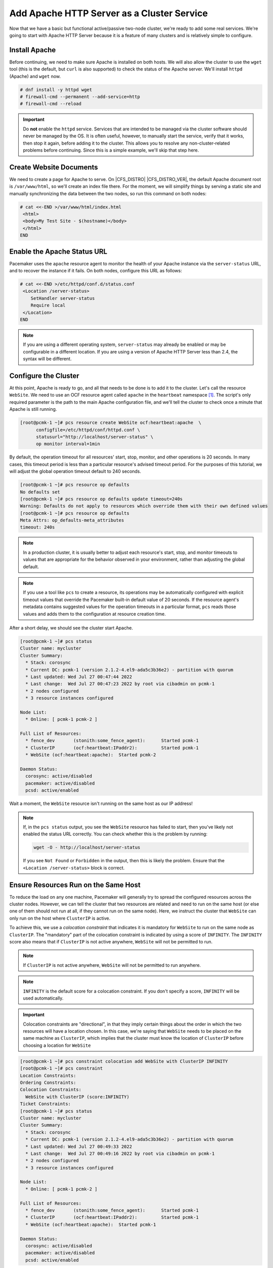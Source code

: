 .. index::
    single: Apache HTTP Server

Add Apache HTTP Server as a Cluster Service
-------------------------------------------

Now that we have a basic but functional active/passive two-node cluster,
we're ready to add some real services. We're going to start with
Apache HTTP Server because it is a feature of many clusters and is relatively
simple to configure.

Install Apache
##############

Before continuing, we need to make sure Apache is installed on both
hosts. We will also allow the cluster to use the ``wget`` tool (this is the
default, but ``curl`` is also supported) to check the status of the Apache
server. We'll install ``httpd`` (Apache) and ``wget`` now.

.. code-block:: console

    # dnf install -y httpd wget
    # firewall-cmd --permanent --add-service=http
    # firewall-cmd --reload

.. IMPORTANT::

    Do **not** enable the ``httpd`` service. Services that are intended to
    be managed via the cluster software should never be managed by the OS.
    It is often useful, however, to manually start the service, verify that
    it works, then stop it again, before adding it to the cluster. This
    allows you to resolve any non-cluster-related problems before continuing.
    Since this is a simple example, we'll skip that step here.

Create Website Documents
########################

We need to create a page for Apache to serve. On |CFS_DISTRO| |CFS_DISTRO_VER|, the
default Apache document root is ``/var/www/html``, so we'll create an index
file there. For the moment, we will simplify things by serving a static site
and manually synchronizing the data between the two nodes, so run this command
on both nodes:

.. code-block:: console

    # cat <<-END >/var/www/html/index.html
     <html>
     <body>My Test Site - $(hostname)</body>
     </html>
    END


.. index::
    single: Apache HTTP Server; status URL

Enable the Apache Status URL
############################

Pacemaker uses the ``apache`` resource agent to monitor the health of your
Apache instance via the ``server-status`` URL, and to recover the instance if
it fails. On both nodes, configure this URL as follows:

.. code-block:: console

    # cat <<-END >/etc/httpd/conf.d/status.conf
     <Location /server-status>
        SetHandler server-status
        Require local
     </Location>
    END

.. NOTE::

    If you are using a different operating system, ``server-status`` may
    already be enabled or may be configurable in a different location. If you
    are using a version of Apache HTTP Server less than 2.4, the syntax will be
    different.


.. index::
    pair: Apache HTTP Server; resource

Configure the Cluster
#####################

At this point, Apache is ready to go, and all that needs to be done is to
add it to the cluster. Let's call the resource ``WebSite``. We need to use
an OCF resource agent called ``apache`` in the ``heartbeat`` namespace [#]_.
The script's only required parameter is the path to the main Apache
configuration file, and we'll tell the cluster to check once a
minute that Apache is still running.

.. code-block:: console

    [root@pcmk-1 ~]# pcs resource create WebSite ocf:heartbeat:apache  \
          configfile=/etc/httpd/conf/httpd.conf \
          statusurl="http://localhost/server-status" \
          op monitor interval=1min

By default, the operation timeout for all resources' start, stop, monitor, and
other operations is 20 seconds. In many cases, this timeout period is less than
a particular resource's advised timeout period. For the purposes of this
tutorial, we will adjust the global operation timeout default to 240 seconds.

.. code-block:: console

    [root@pcmk-1 ~]# pcs resource op defaults
    No defaults set
    [root@pcmk-1 ~]# pcs resource op defaults update timeout=240s
    Warning: Defaults do not apply to resources which override them with their own defined values
    [root@pcmk-1 ~]# pcs resource op defaults
    Meta Attrs: op_defaults-meta_attributes
    timeout: 240s

.. NOTE::

    In a production cluster, it is usually better to adjust each resource's
    start, stop, and monitor timeouts to values that are appropriate for
    the behavior observed in your environment, rather than adjusting
    the global default.

.. NOTE::

    If you use a tool like ``pcs`` to create a resource, its operations may be
    automatically configured with explicit timeout values that override the
    Pacemaker built-in default value of 20 seconds. If the resource agent's
    metadata contains suggested values for the operation timeouts in a
    particular format, ``pcs`` reads those values and adds them to the
    configuration at resource creation time.

After a short delay, we should see the cluster start Apache.

.. code-block:: console

    [root@pcmk-1 ~]# pcs status
    Cluster name: mycluster
    Cluster Summary:
      * Stack: corosync
      * Current DC: pcmk-1 (version 2.1.2-4.el9-ada5c3b36e2) - partition with quorum
      * Last updated: Wed Jul 27 00:47:44 2022
      * Last change:  Wed Jul 27 00:47:23 2022 by root via cibadmin on pcmk-1
      * 2 nodes configured
      * 3 resource instances configured

    Node List:
      * Online: [ pcmk-1 pcmk-2 ]

    Full List of Resources:
      * fence_dev	(stonith:some_fence_agent):	 Started pcmk-1
      * ClusterIP	(ocf:heartbeat:IPaddr2):	 Started pcmk-1
      * WebSite	(ocf:heartbeat:apache):	 Started pcmk-2

    Daemon Status:
      corosync: active/disabled
      pacemaker: active/disabled
      pcsd: active/enabled

Wait a moment, the ``WebSite`` resource isn't running on the same host as our
IP address!

.. NOTE::

    If, in the ``pcs status`` output, you see the ``WebSite`` resource has
    failed to start, then you've likely not enabled the status URL correctly.
    You can check whether this is the problem by running:

    .. code-block:: console

        wget -O - http://localhost/server-status

    If you see ``Not Found`` or ``Forbidden`` in the output, then this is likely the
    problem. Ensure that the ``<Location /server-status>`` block is correct.

.. index::
    single: constraint; colocation
    single: colocation constraint

Ensure Resources Run on the Same Host
#####################################

To reduce the load on any one machine, Pacemaker will generally try to
spread the configured resources across the cluster nodes. However, we
can tell the cluster that two resources are related and need to run on
the same host (or else one of them should not run at all, if they cannot run on
the same node). Here, we instruct the cluster that ``WebSite`` can only run on
the host where ``ClusterIP`` is active.

To achieve this, we use a *colocation constraint* that indicates it is
mandatory for ``WebSite`` to run on the same node as ``ClusterIP``. The
"mandatory" part of the colocation constraint is indicated by using a
score of ``INFINITY``. The ``INFINITY`` score also means that if ``ClusterIP``
is not active anywhere, ``WebSite`` will not be permitted to run.

.. NOTE::

    If ``ClusterIP`` is not active anywhere, ``WebSite`` will not be permitted
    to run anywhere.

.. NOTE::

    ``INFINITY`` is the default score for a colocation constraint. If you don't
    specify a score, ``INFINITY`` will be used automatically.

.. IMPORTANT::

    Colocation constraints are "directional", in that they imply certain
    things about the order in which the two resources will have a location
    chosen. In this case, we're saying that ``WebSite`` needs to be placed on
    the same machine as ``ClusterIP``, which implies that the cluster must know
    the location of ``ClusterIP`` before choosing a location for ``WebSite``

.. code-block:: console

    [root@pcmk-1 ~]# pcs constraint colocation add WebSite with ClusterIP INFINITY
    [root@pcmk-1 ~]# pcs constraint
    Location Constraints:
    Ordering Constraints:
    Colocation Constraints:
      WebSite with ClusterIP (score:INFINITY)
    Ticket Constraints:
    [root@pcmk-1 ~]# pcs status
    Cluster name: mycluster
    Cluster Summary:
      * Stack: corosync
      * Current DC: pcmk-1 (version 2.1.2-4.el9-ada5c3b36e2) - partition with quorum
      * Last updated: Wed Jul 27 00:49:33 2022
      * Last change:  Wed Jul 27 00:49:16 2022 by root via cibadmin on pcmk-1
      * 2 nodes configured
      * 3 resource instances configured

    Node List:
      * Online: [ pcmk-1 pcmk-2 ]

    Full List of Resources:
      * fence_dev	(stonith:some_fence_agent):	 Started pcmk-1
      * ClusterIP	(ocf:heartbeat:IPaddr2):	 Started pcmk-1
      * WebSite	(ocf:heartbeat:apache):	 Started pcmk-1

    Daemon Status:
      corosync: active/disabled
      pacemaker: active/disabled
      pcsd: active/enabled


.. index::
    single: constraint; ordering
    single: ordering constraint

Ensure Resources Start and Stop in Order
########################################

Like many services, Apache can be configured to bind to specific
IP addresses on a host or to the wildcard IP address. If Apache
binds to the wildcard, it doesn't matter whether an IP address
is added before or after Apache starts; Apache will respond on
that IP just the same. However, if Apache binds only to certain IP
address(es), the order matters: If the address is added after Apache
starts, Apache won't respond on that address.

To be sure our ``WebSite`` responds regardless of Apache's address
configuration, we need to make sure ``ClusterIP`` not only runs on the same
node, but also starts before ``WebSite``. A colocation constraint ensures
only that the resources run together; it doesn't affect order in which the
resources are started or stopped.

We do this by adding an ordering constraint. By default, all order constraints
are mandatory. This means, for example, that if ``ClusterIP`` needs to stop,
then ``WebSite`` must stop first (or already be stopped); and if WebSite needs
to start, then ``ClusterIP`` must start first (or already be started). This
also implies that the recovery of ``ClusterIP`` will trigger the recovery of
``WebSite``, causing it to be restarted.

.. code-block:: console

    [root@pcmk-1 ~]# pcs constraint order ClusterIP then WebSite
    Adding ClusterIP WebSite (kind: Mandatory) (Options: first-action=start then-action=start)
    [root@pcmk-1 ~]# pcs constraint
    Location Constraints:
    Ordering Constraints:
      start ClusterIP then start WebSite (kind:Mandatory)
    Colocation Constraints:
      WebSite with ClusterIP (score:INFINITY)
    Ticket Constraints:

.. NOTE::

    The default action in an order constraint is ``start`` If you don't
    specify an action, as in the example above, ``pcs`` automatically uses the
    ``start`` action.

.. NOTE::

    We could have placed the ``ClusterIP`` and ``WebSite`` resources into a
    **resource group** instead of configuring constraints. A resource group is
    a compact and intuitive way to organize a set of resources into a chain of
    colocation and ordering constraints. We will omit that in this guide; see
    the `Pacemaker Explained <https://www.clusterlabs.org/pacemaker/doc/>`_
    document for more details.


.. index::
    single: constraint; location
    single: location constraint

Prefer One Node Over Another
############################

Pacemaker does not rely on any sort of hardware symmetry between nodes,
so it may well be that one machine is more powerful than the other.

In such cases, you may want to host the resources on the more powerful node
when it is available, to have the best performance -- or you may want to host
the resources on the **less** powerful node when it's available, so you don't
have to worry about whether you can handle the load after a failover.

To do this, we create a location constraint.

In the location constraint below, we are saying the ``WebSite`` resource
prefers the node ``pcmk-1`` with a score of ``50``.  Here, the score indicates
how strongly we'd like the resource to run at this location.

.. code-block:: console

    [root@pcmk-1 ~]# pcs constraint location WebSite prefers pcmk-2=50
    [root@pcmk-1 ~]# pcs constraint
    Location Constraints:
      Resource: WebSite
        Enabled on:
          Node: pcmk-2 (score:50)
    Ordering Constraints:
      start ClusterIP then start WebSite (kind:Mandatory)
    Colocation Constraints:
      WebSite with ClusterIP (score:INFINITY)
    Ticket Constraints:
    [root@pcmk-1 ~]# pcs status
    Cluster name: mycluster
    Cluster Summary:
      * Stack: corosync
      * Current DC: pcmk-1 (version 2.1.2-4.el9-ada5c3b36e2) - partition with quorum
      * Last updated: Wed Jul 27 00:51:13 2022
      * Last change:  Wed Jul 27 00:51:07 2022 by root via cibadmin on pcmk-1
      * 2 nodes configured
      * 3 resource instances configured

    Node List:
      * Online: [ pcmk-1 pcmk-2 ]

    Full List of Resources:
      * fence_dev	(stonith:some_fence_agent):	 Started pcmk-1
      * ClusterIP	(ocf:heartbeat:IPaddr2):	 Started pcmk-1
      * WebSite	(ocf:heartbeat:apache):	 Started pcmk-1

    Daemon Status:
      corosync: active/disabled
      pacemaker: active/disabled
      pcsd: active/enabled

Wait a minute, the resources are still on ``pcmk-1``!

Even though ``WebSite`` now prefers to run on ``pcmk-2``, that preference is
(intentionally) less than the resource stickiness (how much we
preferred not to have unnecessary downtime).

To see the current placement scores, you can use a tool called
``crm_simulate``.

.. code-block:: console

    [root@pcmk-1 ~]# crm_simulate -sL
    [ pcmk-1 pcmk-2 ]

    fence_dev	(stonith:some_fence_agent):	 Started pcmk-1
    ClusterIP	(ocf:heartbeat:IPaddr2):	 Started pcmk-1
    WebSite	(ocf:heartbeat:apache):	 Started pcmk-1

    pcmk__native_allocate: fence_dev allocation score on pcmk-1: 100
    pcmk__native_allocate: fence_dev allocation score on pcmk-2: 0
    pcmk__native_allocate: ClusterIP allocation score on pcmk-1: 200
    pcmk__native_allocate: ClusterIP allocation score on pcmk-2: 50
    pcmk__native_allocate: WebSite allocation score on pcmk-1: 100
    pcmk__native_allocate: WebSite allocation score on pcmk-2: -INFINITY

.. index::
   single: resource; moving manually

Move Resources Manually
#######################

There are always times when an administrator needs to override the
cluster and force resources to move to a specific location. In this example,
we will force the WebSite to move to ``pcmk-2``.

We will use the ``pcs resource move`` command to create a temporary constraint
with a score of ``INFINITY``. While we could update our existing constraint,
using ``move`` allows ``pcs`` to get rid of the temporary constraint
automatically after the resource has moved to its destination. Note in the
below that the ``pcs constraint`` output after the ``move`` command is the same
as before.

.. code-block:: console

    [root@pcmk-1 ~]# pcs resource move WebSite pcmk-2
    Location constraint to move resource 'WebSite' has been created
    Waiting for the cluster to apply configuration changes...
    Location constraint created to move resource 'WebSite' has been removed
    Waiting for the cluster to apply configuration changes...
    resource 'WebSite' is running on node 'pcmk-2'
    [root@pcmk-1 ~]# pcs constraint
    Location Constraints:
      Resource: WebSite
        Enabled on:
          Node: pcmk-2 (score:50)
    Ordering Constraints:
      start ClusterIP then start WebSite (kind:Mandatory)
    Colocation Constraints:
      WebSite with ClusterIP (score:INFINITY)
    Ticket Constraints:
    [root@pcmk-1 ~]# pcs status
    Cluster name: mycluster
    Cluster Summary:
      * Stack: corosync
      * Current DC: pcmk-1 (version 2.1.2-4.el9-ada5c3b36e2) - partition with quorum
      * Last updated: Wed Jul 27 00:54:23 2022
      * Last change:  Wed Jul 27 00:53:48 2022 by root via cibadmin on pcmk-1
      * 2 nodes configured
      * 3 resource instances configured

    Node List:
      * Online: [ pcmk-1 pcmk-2 ]

    Full List of Resources:
      * fence_dev	(stonith:some_fence_agent):	 Started pcmk-1
      * ClusterIP	(ocf:heartbeat:IPaddr2):	 Started pcmk-2
      * WebSite	(ocf:heartbeat:apache):	 Started pcmk-2

    Daemon Status:
      corosync: active/disabled
      pacemaker: active/disabled
      pcsd: active/enabled

To remove the constraint with the score of ``50``, we would first get the
constraint's ID using ``pcs constraint --full``, then remove it with
``pcs constraint remove`` and the ID. We won't show those steps here,
but feel free to try it on your own, with the help of the ``pcs`` man page
if necessary.

.. [#] Compare the key used here, ``ocf:heartbeat:apache`` with the one we
       used earlier for the IP address, ``ocf:heartbeat:IPaddr2``.
